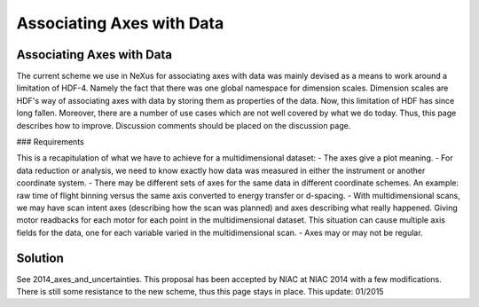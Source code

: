 ==========================
Associating Axes with Data
==========================

Associating Axes with Data
--------------------------

The current scheme we use in NeXus for associating axes with data was mainly devised as a means to work around a
limitation of HDF-4. Namely the fact that there was one global namespace for dimension scales. Dimension scales are
HDF's way of associating axes with data by storing them as properties of the data. Now, this limitation of HDF has
since long fallen. Moreover, there are a number of use cases which are not well covered by what we do today. Thus,
this page describes how to improve. Discussion comments should be placed on the discussion page.

### Requirements

This is a recapitulation of what we have to achieve for a multidimensional dataset:
- The axes give a plot meaning.
- For data reduction or analysis, we need to know exactly how data was measured in either the instrument or another
coordinate system.
- There may be different sets of axes for the same data in different coordinate schemes. An example: raw time of flight
binning versus the same axis converted to energy transfer or d-spacing.
- With multidimensional scans, we may have scan intent axes (describing how the scan was planned) and axes describing
what really happened. Giving motor readbacks for each motor for each point in the multidimensional dataset. This
situation can cause multiple axis fields for the data, one for each variable varied in the multidimensional scan.
- Axes may or may not be regular.

Solution
--------

See 2014_axes_and_uncertainties. This proposal has been accepted by NIAC at NIAC 2014 with a few modifications. There
is still some resistance to the new scheme, thus this page stays in place. This update: 01/2015